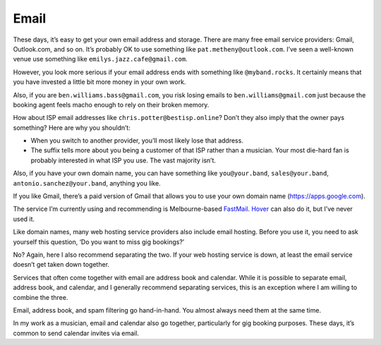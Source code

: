 Email
=====

These days, it’s easy to get your own email address and storage. There
are many free email service providers: Gmail, Outlook.com, and so on.
It’s probably OK to use something like ``pat.metheny@outlook.com``. I’ve
seen a well-known venue use something like ``emilys.jazz.cafe@gmail.com``.

However, you look more serious if your email address ends with something
like ``@myband.rocks``. It certainly means that you have invested a little
bit more money in your own work.

Also, if you are ``ben.williams.bass@gmail.com``, you risk losing emails
to ``ben.williams@gmail.com`` just because the booking agent feels macho
enough to rely on their broken memory.

How about ISP email addresses like ``chris.potter@bestisp.online``? Don’t
they also imply that the owner pays something? Here are why you
shouldn’t:

* When you switch to another provider, you’ll most likely lose that
  address.

* The suffix tells more about you being a customer of that ISP rather
  than a musician. Your most die-hard fan is probably interested in
  what ISP you use. The vast majority isn’t.

Also, if you have your own domain name, you can have something like
``you@your.band``, ``sales@your.band``, ``antonio.sanchez@your.band``,
anything you like.

If you like Gmail, there’s a paid version of Gmail that allows you to
use your own domain name (`<https://apps.google.com>`_).

The service I’m currently using and recommending is Melbourne-based
`FastMail <https://www.fastmail.com>`_.
`Hover <https://www.hover.com/email>`_ can also do it, but I’ve never used
it.

Like domain names, many web hosting service providers also include email
hosting. Before you use it, you need to ask yourself this question, ‘Do
you want to miss gig bookings?’

No? Again, here I also recommend separating the two. If your web hosting
service is down, at least the email service doesn’t get taken down
together.

Services that often come together with email are address book and
calendar. While it is possible to separate email, address book, and
calendar, and I generally recommend separating services, this is an
exception where I am willing to combine the three.

Email, address book, and spam filtering go hand-in-hand. You almost
always need them at the same time.

In my work as a musician, email and calendar also go together,
particularly for gig booking purposes. These days, it’s common to send
calendar invites via email.
